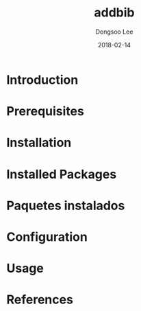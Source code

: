#+TITLE: addbib
#+AUTHOR: Dongsoo Lee
#+EMAIL: dongsoolee8@gmail.com
#+DATE: 2018-02-14

* Introduction
  :PROPERTIES: 
  :LANG_ES:  Introducción
  :LANG_KO:  소개
  :LANG_JA:  はじめに
  :END:      

* Prerequisites
  :PROPERTIES: 
  :LANG_ES:  Requisitos previos
  :LANG_KO:  필요 사항
  :LANG_JA:  前準備
  :END:      

* Installation
  :PROPERTIES: 
  :LANG_ES:  Instalación
  :LANG_KO:  설치
  :LANG_JA:  インストール
  :END:      

* Installed Packages
  :PROPERTIES: 
  :LANG_ES:  Nombre de la sección
  :LANG_KO:  설치된 패키지
  :LANG_JA:  インストールされたパッケージ
  :END:      

* Paquetes instalados
  :PROPERTIES: 
  :LANG_ES:  Nombre de la sección
  :LANG_KO:  확인
  :LANG_JA:  チェック
  :END:      

* Configuration
  :PROPERTIES: 
  :LANG_ES:  Configuración
  :LANG_KO:  설정
  :LANG_JA:  設定
  :END:      

* Usage
  :PROPERTIES: 
  :LANG_ES:  Uso
  :LANG_KO:  사용법
  :LANG_JA:  命令説明
  :END:      

* References
  :PROPERTIES: 
  :LANG_ES:  Referencias
  :LANG_KO:  참고
  :LANG_JA:  参考
  :END:      
